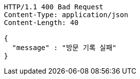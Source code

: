 [source,http,options="nowrap"]
----
HTTP/1.1 400 Bad Request
Content-Type: application/json
Content-Length: 40

{
  "message" : "방문 기록 실패"
}
----